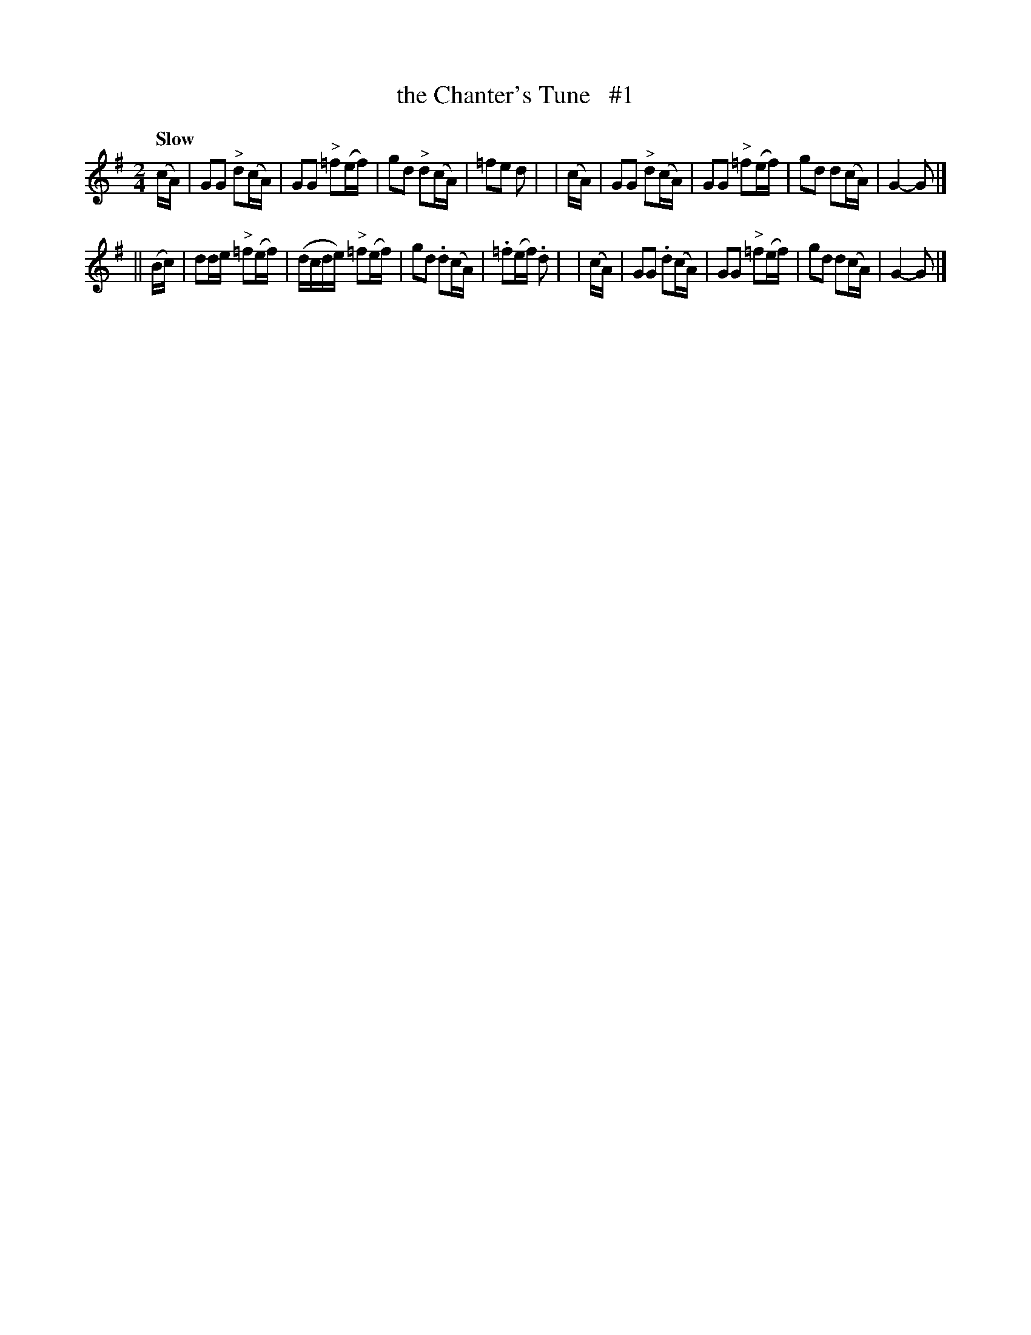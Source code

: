 X: 143
T: the Chanter's Tune   #1
R: air
%S: s:2 b:16(8+8)
B: O'Neill's 1850 #143
Z: 1997 henrik.norbeck@mailbox.swipnet.se
Q: "Slow"
M: 2/4
L: 1/8
K: G
   (c/A/) | GG "^>"d(c/A/) | GG "^>"=f(e/f/) | gd "^>"d(c/A/) | =fe d |\
|  (c/A/) | GG "^>"d(c/A/) | GG "^>"=f(e/f/) | gd d(c/A/) | G2- G |]
|| (B/c/) | dd/e/ "^>"=f(e/f/) | (d/c/d/e/) "^>"=f(e/f/) | gd .d(c/A/) | .=f(e/f/) .d |\
|  (c/A/) | GG .d(c/A/) | GG "^>"=f(e/f/) | gd d(c/A/) | G2- G |]
